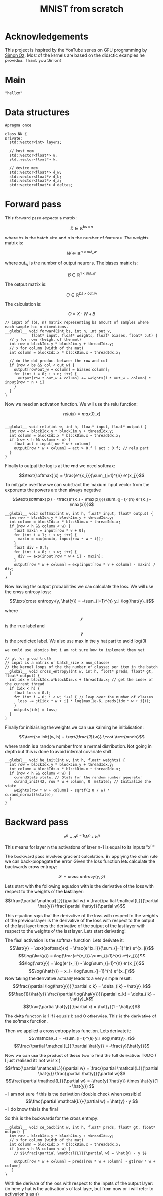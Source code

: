 #+title: MNIST from scratch
#+description: Using cuda to fit MNIST

* Acknowledgements
This project is inspired by the YouTube series on GPU programming by [[https://www.youtube.com/playlist?list=PL5XwKDZZlwaY7t0M5OLprpkJUIrF8Lc9j][Simon Oz]]. Most of the kernels are based on the didactic examples he provides. Thank you Simon!

* Main
#+begin_src C++ :tangle "src/main.cpp" :includes '(<iostream.h>)
"hellom"
#+end_src

* Data structures
#+begin_src C++ :tangle "include/network.h" :includes '(<vector>) :main no
#pragma once

class NN {
private:
  std::vector<int> layers;

  // host mem
  std::vector<float*> w;
  std::vector<float*> b;

  // device mem
  std::vector<float*> d_w;
  std::vector<float*> d_b;
  std::vector<float*> d_a;
  std::vector<float*> d_deltas;
#+end_src

* Forward pass
:PROPERTIES:
:header-args:C++: :noeval :tangle "./kernels/fw.cu" :main no
:END:

This forward pass expects a matrix:

$$X \in \mathbb{R}^{bs \times n}$$

where bs is the batch size and n is the number of features. The weights matrix is:

$$W \in \mathbb{R}^{n \times out\_w}$$

where out_w is the number of output neurons. The biases matrix is:

$$B \in \mathbb{R}^{1 \times out\_w}$$

The output matrix is:

$$O \in \mathbb{R}^{bs \times out\_w}$$

The calculation is:

$$O = X \cdot W + B$$

#+begin_src C++
// input of (bs, n) matrix representing bs amount of samples where each sample has n dimentions.
__global__ void forward(int bs, int n, int out_w,
			float* input, float* weights, float* biases, float* out) {
  // y for rows (height of the mat)
  int row = blockIdx.y * blockDim.y + threadIdx.y; 
  // x for column (width of the mat)
  int column = blockIdx.x * blockDim.x + threadIdx.x; 

  // do the dot product between the row and col
  if (row < bs && col < out_w) {
    output[row*out_w + column] = biases[column];
    for (int i = 0; i < n; i++) {
      output[row * out_w + column] += weights[i * out_w + column] * input[row * n + i]
    }
  }
}
#+end_src

Now we need an activation function. We will use the relu function:

$$relu(x) = max(0, x)$$

#+begin_src C++

__global__ void relu(int w, int h, float* input, float* output) {
  int row = blockIdx.y * blockDim.y + threadIdx.y; 
  int column = blockIdx.x * blockDim.x + threadIdx.x; 
  if (row < h && column < w) {
    float act = input[row * w + column];
    output[row * w + column] = act > 0.f ? act : 0.f; // relu part
  }
}
#+end_src


Finally to output the logits at the end we need softmax:

$$\text{softmax}(x) = \frac{e^{x_i}}{\sum_{j=1}^{n} e^{x_j}}$$

To mitigate overflow we can substract the maxium input vector from the exponents the powers are then always negative

$$\text{softmax}(x) = \frac{e^{x_i - \max(x)}}{\sum_{j=1}^{n} e^{x_j - \max(x)}}$$

#+begin_src C++
__global__ void softmax(int w, int h, float* input, float* output) {
  int row = blockIdx.y * blockDim.y + threadIdx.y; 
  int column = blockIdx.x * blockDim.x + threadIdx.x; 
  if (row < h && column < w) {
    float maxin = input[row * w + 0];
    for (int i = 1; i < w; i++) {
      maxin = max(maxin, input[row * w + i]);
    }
    float div = 0.f;
    for (int i = 0; i < w; i++) {
      div += exp(input[row * w + i] - maxin);
    }
    output[row * w + column] = exp(input[row * w + column] - maxin) / div;
  }
}
#+end_src

Now having the output probabilities we can calculate the loss. We will use the cross entropy loss:

$$\text{cross entropy}(y, \hat{y}) = -\sum_{i=1}^{n} y_i \log(\hat{y}_i)$$

where$$y$$is the true label and$$\hat{y}$$is the predicted label. We also use max in the y hat part to avoid log(0)

: we could use atomics but i am not sure how to implement them yet
#+begin_src C++
// gt for groud truth
// input is a matrix of batch_size x num_classes
// the kernel loops of the the number of classes per item in the batch
__global__ void cross_entropy(int w, int h, float* preds, float* gt, float* output) { 
  int idx = blockIdx.x*blockDim.x + threadIdx.x; // get the index of the current thread
  if (idx < h) {
    float loss = 0.f;
    fot (int i = 0; i < w; i++) { // loop over the number of classes
      loss -= gt[idx * w + i] * log(max(1e-6, preds[idx * w + i]));
    }
    outputs[idx] = loss;
  }
}
#+end_src

Finally for initialising the weights we can use kaiming he initialisation:

$$\text{he init}(w, h) = \sqrt{\frac{2}{w}} \cdot \text{randn}$$

where randn is a random number from a normal distribution. Not going in depth but this is done to avoid internal covariate shift.
#+begin_src C++
__global__ void he_init(int w, int h, float* weights) {
  int row = blockIdx.y * blockDim.y + threadIdx.y; 
  int column = blockIdx.x * blockDim.x + threadIdx.x; 
  if (row < h && column < w) {
    curandState state; // State for the random number generator
    curand_init(42, row * w + column, 0, &state); // Initialize the state
    weights[row * w + column] = sqrtf(2.0 / w) * curand_normal(&state);
  }
}
#+end_src

* Backward pass
:PROPERTIES:
:header-args:C++: :noeval :tangle "./kernels/bw.cu" :main no
:END:

$$ x^n = a^{n-1}W^n+b^n $$

This means for layer n the activations of layer n-1 is equal to its inputs "x^n"

The backward pass involves gradient calculation. By applying the chain rule we can back-propagate the error. Given the loss function lets calculate the backwards cross entropy:

$$\mathcal{L} = \text{cross entropy}(y, \hat{y})$$

Lets start with the following equation with is the derivative of the loss with respect to the weights of the *last* layer:

$$\frac{\partial \mathcal{L}}{\partial w} = \frac{\partial \mathcal{L}}{\partial \hat{y}} \frac{\partial \hat{y}}{\partial w}$$

This equation says that the derivative of the loss with respect to the weights of the previous layer is the derivative of the loss with respect to the output of the last layer times the derivative of the output of the last layer with respect to the weights of the last layer. Lets start derivating!

The final activation is the softmax function. Lets derivate it:
$$\hat{y} = \text{softmax}(x) = \frac{e^{x_i}}{\sum_{j=1}^{n} e^{x_j}}$$
$$\log(\hat{y}) = \log(\frac{e^{x_i}}{\sum_{j=1}^{n} e^{x_j}})$$
$$\log(\hat{y}) = \log(e^{x_i}) - \log(\sum_{j=1}^{n} e^{x_j})$$
$$\log(\hat{y}) = x_i - \log(\sum_{j=1}^{n} e^{x_j})$$
Now taking the derivative actually leads to a very simple result:
$$\frac{\partial \log(\hat{y})}{\partial x_k} = \delta_{ik} - \hat{y}_k$$
$$\frac{1}{\hat{y}} \frac{\partial \log(\hat{y})}{\partial x_k} = \delta_{ik} - \hat{y}_k$$
$$\frac{\partial \hat{y}}{\partial x} = \hat{y}(1 - \hat{y})$$

The delta function is 1 if i equals k and 0 otherwise. This is the derivative of the softmax function.

Then we applied a cross entropy loss function. Lets derivate it:
$$\mathcal{L} = -\sum_{i=1}^{n} y_i \log(\hat{y}_i)$$
$$\frac{\partial \mathcal{L}}{\partial \hat{y}} = -\frac{y}{\hat{y}}$$

Now we can use the product of these two to find the full derivative:
TODO ( I just realised its not w is x )
$$\frac{\partial \mathcal{L}}{\partial w} = \frac{\partial \mathcal{L}}{\partial \hat{y}} \frac{\partial \hat{y}}{\partial w}$$
$$\frac{\partial \mathcal{L}}{\partial w} = -\frac{y}{\hat{y}} \times \hat{y}(1 - \hat{y}) $$ - I am not sure if this is the derivation (double check when possible)
$$\frac{\partial \mathcal{L}}{\partial w} = \hat{y} - y $$ - I do know this is the final


So this is the backwards for the cross entropy:
#+begin_src C++
__global__ void ce_back(int w, int h, float* preds, float* gt, float* output) {
  int row = blockIdx.y * blockDim.y + threadIdx.y; 
  // x for column (width of the mat)
  int column = blockIdx.x * blockDim.x + threadIdx.x; 
  if (row < h && column < w) {
    // $$\frac{\partial \mathcal{L}}{\partial w} = \hat{y} - y $$

    output[row * w + column] = preds[row * w + column] - gt[row * w + column]
   }
}
#+end_src


With the derivate of the loss with respect to the inputs of the output layer: (in here y hat is the activation's of last layer, but from now on i will refer to activation's as a)
$$\frac{\partial \mathcal{L}}{\partial x^n} = \frac{\partial \mathcal{L}}{\partial \hat{y}^n}\frac{\partial \hat{y}^n}{\partial x^n}$$
We must take a step backwards to layer n-1:
$$\frac{\partial \mathcal{L}}{\partial a^{n-1}} = \frac{\partial \mathcal{L}}{\partial \hat{y}^n}\frac{\partial \hat{y}^n}{\partial x^n} \times \frac{\partial x^n}{\partial a^{n-1}}$$

So the values $x^n$: refer to this
$$ x^n = a^{n-1}W^n+b^n $$
$$ \frac{\partial x^n}{\partial a^{n-1}} = W^n $$

We must matrix multiply to backprop. Once we have the derivative of x^n with respect to the loss at the last layer we can go back:
$$ \frac{\partial \mathcal{L}}{\partial x^{n-1}} = \frac{\partial \mathcal{L}}{\partial x^{n}} \frac{\partial x^n}{\partial a^{n-1}} $$
$$ \frac{\partial \mathcal{L}}{\partial x^{n-1}} = \frac{\partial \mathcal{L}}{\partial x^{n}} W^n $$

#+begin_src C++
__global__ void backward(int bs, int n, int out_w, float* weights, float* biases, float* d_l, float* out_d_l) {
  int row = blockIdx.y * blockDim.y + threadIdx.y; 
  int column = blockIdx.x * blockDim.x + threadIdx.x; 
  if (row < bs && column < n) {
    float dl = 0.f;
    // $$ \frac{\partial \mathcal{L}}{\partial x^{n-1}} = \frac{\partial \mathcal{L}}{\partial x^{n}} W^n $$
    // in english our weights times the derivative of the next layer so n + 1
    for (int i = 0; i < n; i++) {
      float w = weights[i * out_w + column];
      dl += w * d_l[row * n + i];
    }
    out_d_l[row * out_w + column] = dl;
  }
}
#+end_src


Finally we need the backprop relu:
#+begin_src C++
__global__ void relu_bw(int w, int h, int ns, float* a, float* d_l, float* b) {
}
#+end_src

